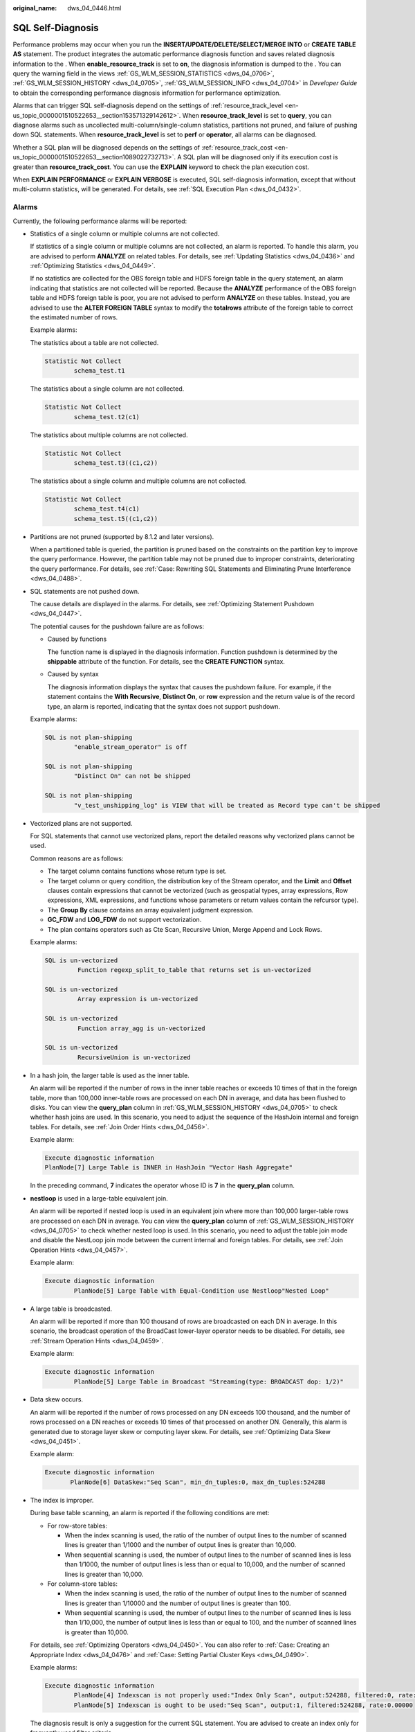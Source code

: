 :original_name: dws_04_0446.html

.. _dws_04_0446:

SQL Self-Diagnosis
==================

Performance problems may occur when you run the **INSERT/UPDATE/DELETE/SELECT/MERGE INTO** or **CREATE TABLE AS** statement. The product integrates the automatic performance diagnosis function and saves related diagnosis information to the . When **enable_resource_track** is set to **on**, the diagnosis information is dumped to the . You can query the warning field in the views :ref:`GS_WLM_SESSION_STATISTICS <dws_04_0706>`, :ref:`GS_WLM_SESSION_HISTORY <dws_04_0705>`, :ref:`GS_WLM_SESSION_INFO <dws_04_0704>` in *Developer Guide* to obtain the corresponding performance diagnosis information for performance optimization.

Alarms that can trigger SQL self-diagnosis depend on the settings of :ref:`resource_track_level <en-us_topic_0000001510522653__section153571329142612>`. When **resource_track_level** is set to **query**, you can diagnose alarms such as uncollected multi-column/single-column statistics, partitions not pruned, and failure of pushing down SQL statements. When **resource_track_level** is set to **perf** or **operator**, all alarms can be diagnosed.

Whether a SQL plan will be diagnosed depends on the settings of :ref:`resource_track_cost <en-us_topic_0000001510522653__section1089022732713>`. A SQL plan will be diagnosed only if its execution cost is greater than **resource_track_cost**. You can use the **EXPLAIN** keyword to check the plan execution cost.

When **EXPLAIN PERFORMANCE** or **EXPLAIN VERBOSE** is executed, SQL self-diagnosis information, except that without multi-column statistics, will be generated. For details, see :ref:`SQL Execution Plan <dws_04_0432>`.

Alarms
------

Currently, the following performance alarms will be reported:

-  Statistics of a single column or multiple columns are not collected.

   If statistics of a single column or multiple columns are not collected, an alarm is reported. To handle this alarm, you are advised to perform **ANALYZE** on related tables. For details, see :ref:`Updating Statistics <dws_04_0436>` and :ref:`Optimizing Statistics <dws_04_0449>`.

   If no statistics are collected for the OBS foreign table and HDFS foreign table in the query statement, an alarm indicating that statistics are not collected will be reported. Because the **ANALYZE** performance of the OBS foreign table and HDFS foreign table is poor, you are not advised to perform **ANALYZE** on these tables. Instead, you are advised to use the **ALTER FOREIGN TABLE** syntax to modify the **totalrows** attribute of the foreign table to correct the estimated number of rows.

   Example alarms:

   The statistics about a table are not collected.

   .. code-block::

      Statistic Not Collect
              schema_test.t1

   The statistics about a single column are not collected.

   .. code-block::

      Statistic Not Collect
              schema_test.t2(c1)

   The statistics about multiple columns are not collected.

   .. code-block::

      Statistic Not Collect
              schema_test.t3((c1,c2))

   The statistics about a single column and multiple columns are not collected.

   .. code-block::

      Statistic Not Collect
              schema_test.t4(c1)
              schema_test.t5((c1,c2))

-  Partitions are not pruned (supported by 8.1.2 and later versions).

   When a partitioned table is queried, the partition is pruned based on the constraints on the partition key to improve the query performance. However, the partition table may not be pruned due to improper constraints, deteriorating the query performance. For details, see :ref:`Case: Rewriting SQL Statements and Eliminating Prune Interference <dws_04_0488>`.

-  SQL statements are not pushed down.

   The cause details are displayed in the alarms. For details, see :ref:`Optimizing Statement Pushdown <dws_04_0447>`.

   The potential causes for the pushdown failure are as follows:

   -  Caused by functions

      The function name is displayed in the diagnosis information. Function pushdown is determined by the **shippable** attribute of the function. For details, see the **CREATE FUNCTION** syntax.

   -  Caused by syntax

      The diagnosis information displays the syntax that causes the pushdown failure. For example, if the statement contains the **With Recursive**, **Distinct On**, or **row** expression and the return value is of the record type, an alarm is reported, indicating that the syntax does not support pushdown.

   Example alarms:

   .. code-block::

      SQL is not plan-shipping
              "enable_stream_operator" is off

      SQL is not plan-shipping
              "Distinct On" can not be shipped

      SQL is not plan-shipping
              "v_test_unshipping_log" is VIEW that will be treated as Record type can't be shipped

-  Vectorized plans are not supported.

   For SQL statements that cannot use vectorized plans, report the detailed reasons why vectorized plans cannot be used.

   Common reasons are as follows:

   -  The target column contains functions whose return type is set.
   -  The target column or query condition, the distribution key of the Stream operator, and the **Limit** and **Offset** clauses contain expressions that cannot be vectorized (such as geospatial types, array expressions, Row expressions, XML expressions, and functions whose parameters or return values contain the refcursor type).
   -  The **Group By** clause contains an array equivalent judgment expression.
   -  **GC_FDW** and **LOG_FDW** do not support vectorization.
   -  The plan contains operators such as Cte Scan, Recursive Union, Merge Append and Lock Rows.

   Example alarms:

   .. code-block::

      SQL is un-vectorized
               Function regexp_split_to_table that returns set is un-vectorized

      SQL is un-vectorized
               Array expression is un-vectorized

      SQL is un-vectorized
               Function array_agg is un-vectorized

      SQL is un-vectorized
               RecursiveUnion is un-vectorized

-  In a hash join, the larger table is used as the inner table.

   An alarm will be reported if the number of rows in the inner table reaches or exceeds 10 times of that in the foreign table, more than 100,000 inner-table rows are processed on each DN in average, and data has been flushed to disks. You can view the **query_plan** column in :ref:`GS_WLM_SESSION_HISTORY <dws_04_0705>` to check whether hash joins are used. In this scenario, you need to adjust the sequence of the HashJoin internal and foreign tables. For details, see :ref:`Join Order Hints <dws_04_0456>`.

   Example alarm:

   .. code-block::

      Execute diagnostic information
      PlanNode[7] Large Table is INNER in HashJoin "Vector Hash Aggregate"

   In the preceding command, **7** indicates the operator whose ID is **7** in the **query_plan** column.

-  **nestloop** is used in a large-table equivalent join.

   An alarm will be reported if nested loop is used in an equivalent join where more than 100,000 larger-table rows are processed on each DN in average. You can view the **query_plan** column of :ref:`GS_WLM_SESSION_HISTORY <dws_04_0705>` to check whether nested loop is used. In this scenario, you need to adjust the table join mode and disable the NestLoop join mode between the current internal and foreign tables. For details, see :ref:`Join Operation Hints <dws_04_0457>`.

   Example alarm:

   .. code-block::

      Execute diagnostic information
              PlanNode[5] Large Table with Equal-Condition use Nestloop"Nested Loop"

-  A large table is broadcasted.

   An alarm will be reported if more than 100 thousand of rows are broadcasted on each DN in average. In this scenario, the broadcast operation of the BroadCast lower-layer operator needs to be disabled. For details, see :ref:`Stream Operation Hints <dws_04_0459>`.

   Example alarm:

   .. code-block::

      Execute diagnostic information
              PlanNode[5] Large Table in Broadcast "Streaming(type: BROADCAST dop: 1/2)"

-  Data skew occurs.

   An alarm will be reported if the number of rows processed on any DN exceeds 100 thousand, and the number of rows processed on a DN reaches or exceeds 10 times of that processed on another DN. Generally, this alarm is generated due to storage layer skew or computing layer skew. For details, see :ref:`Optimizing Data Skew <dws_04_0451>`.

   Example alarm:

   .. code-block::

      Execute diagnostic information
             PlanNode[6] DataSkew:"Seq Scan", min_dn_tuples:0, max_dn_tuples:524288

-  The index is improper.

   During base table scanning, an alarm is reported if the following conditions are met:

   -  For row-store tables:

      -  When the index scanning is used, the ratio of the number of output lines to the number of scanned lines is greater than 1/1000 and the number of output lines is greater than 10,000.
      -  When sequential scanning is used, the number of output lines to the number of scanned lines is less than 1/1000, the number of output lines is less than or equal to 10,000, and the number of scanned lines is greater than 10,000.

   -  For column-store tables:

      -  When the index scanning is used, the ratio of the number of output lines to the number of scanned lines is greater than 1/10000 and the number of output lines is greater than 100.
      -  When sequential scanning is used, the number of output lines to the number of scanned lines is less than 1/10,000, the number of output lines is less than or equal to 100, and the number of scanned lines is greater than 10,000.

   For details, see :ref:`Optimizing Operators <dws_04_0450>`. You can also refer to :ref:`Case: Creating an Appropriate Index <dws_04_0476>` and :ref:`Case: Setting Partial Cluster Keys <dws_04_0490>`.

   Example alarms:

   .. code-block::

      Execute diagnostic information
              PlanNode[4] Indexscan is not properly used:"Index Only Scan", output:524288, filtered:0, rate:1.00000
              PlanNode[5] Indexscan is ought to be used:"Seq Scan", output:1, filtered:524288, rate:0.00000

   The diagnosis result is only a suggestion for the current SQL statement. You are advised to create an index only for frequently used filter criteria.

-  Estimation is inaccurate.

   An alarm will be reported if the maximum number or the estimated maximum number of rows processed on a DN is over 100,000, and the larger number reaches or exceeds 10 times of the smaller one. In this scenario, you can refer to :ref:`Rows Hints <dws_04_0458>` to correct the estimation on the number of rows, so that the optimizer can re-design the execution plan based on the correct number.

   Example alarm:

   .. code-block::

      Execute diagnostic information
              PlanNode[5] Inaccurate Estimation-Rows: "Hash Join" A-Rows:0, E-Rows:52488

Restrictions
------------

#. An alarm contains a maximum of 2048 characters. If the length of an alarm exceeds this value (for example, a large number of long table names and column names are displayed in the alarm when their statistics are not collected), a warning instead of an alarm will be reported.

   .. code-block::

      WARNING, "Planner issue report is truncated, the rest of planner issues will be skipped"

#. If a query statement contains the **Limit** operator, alarms of operators lower than **Limit** will not be reported.

#. For alarms about data skew and inaccurate estimation, only alarms on the lower-layer nodes in a plan tree will be reported. This is because the same alarms on the upper-level nodes may be triggered by problems on the lower-layer nodes. For example, if data skew occurs on the **Scan** node, data skew may also occur in operators (for example, **Hashagg**) at the upper layer.
